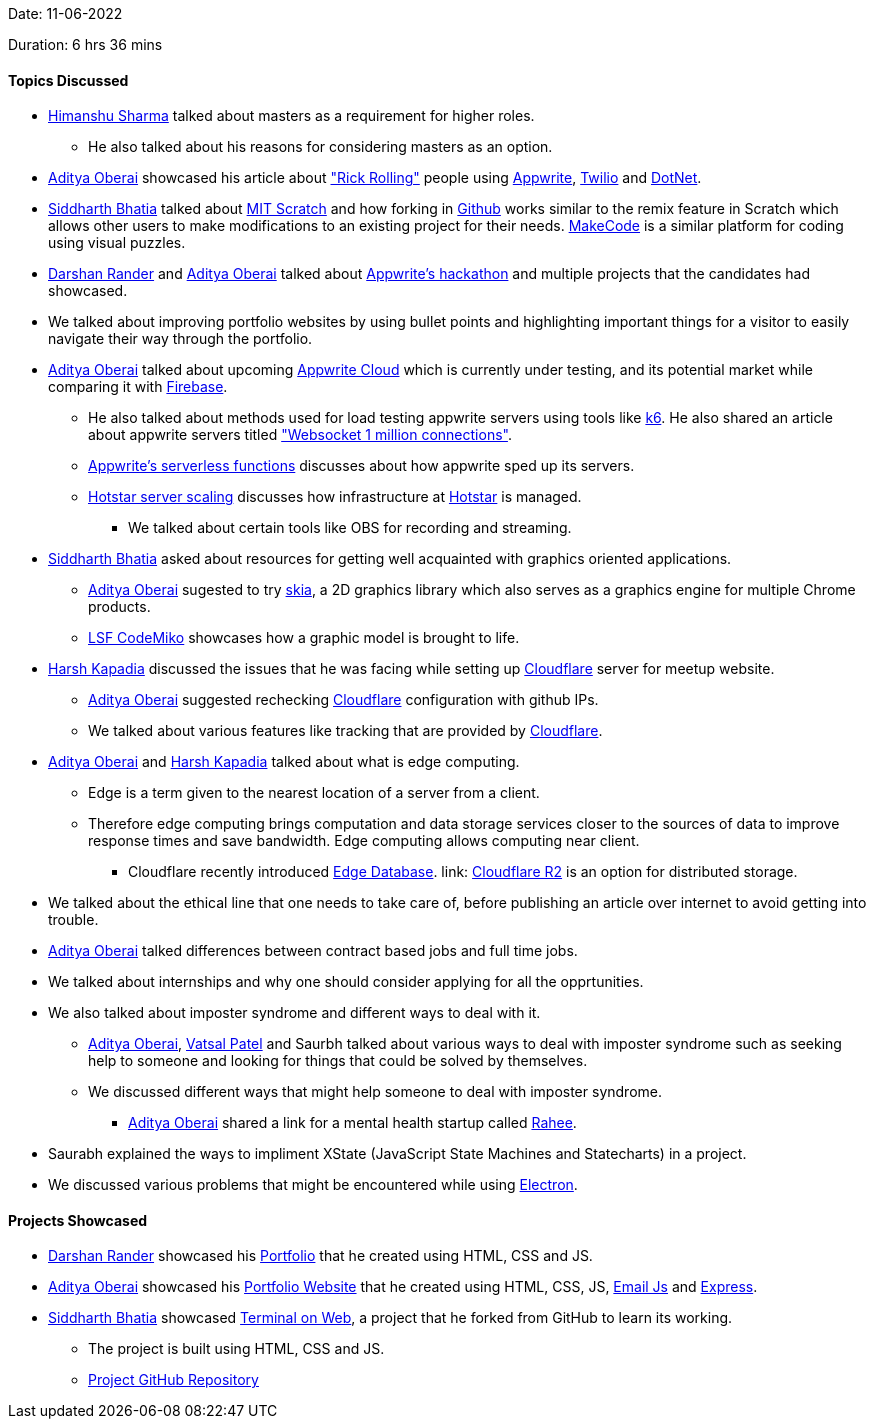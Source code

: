 Date: 11-06-2022

Duration: 6 hrs 36 mins

==== Topics Discussed

* link:https://twitter.com/_SharmaHimanshu[Himanshu Sharma^] talked about masters as a requirement for higher roles.
    **  He also talked about his reasons for considering masters as an option.
* link:https://twitter.com/adityaoberai1[Aditya Oberai^] showcased his article about link:https://dev.to/adityaoberai/rick-roll-your-friends-using-appwrite-twilio-and-net-4180["Rick Rolling"^] people using link:https://appwrite.io[Appwrite^], link:https://www.twilio.com[Twilio^] and link:https://dotnet.microsoft.com/en-us[DotNet^].
* link:https://twitter.com/Darth_Sid512[Siddharth Bhatia^] talked about link:https://scratch.mit.edu[MIT Scratch^] and how forking in link:https://github.com[Github^] works similar to the remix feature in Scratch which allows other users to make modifications to an existing project for their needs. link:https://www.microsoft.com/en-us/makecode[MakeCode^] is a similar platform for coding using visual puzzles.
* link:https://twitter.com/SirusTweets[Darshan Rander^] and link:https://twitter.com/adityaoberai1[Aditya Oberai^] talked about link:https://dev.to/devteam/congrats-to-the-appwrite-hackathon-winners-4dk9[Appwrite's hackathon^] and multiple projects that the candidates had showcased.
* We talked about improving portfolio websites by using bullet points and highlighting important things for a visitor to easily navigate their way through the portfolio.
* link:https://twitter.com/adityaoberai1[Aditya Oberai^] talked about upcoming link:https://appwrite.io/cloud[Appwrite Cloud^] which is currently under testing, and its potential market while comparing it with link:https://firebase.google.com[Firebase^].
    ** He also talked about methods used for load testing appwrite servers using tools like link:https://k6.io[k6^]. He also shared an article about appwrite servers titled link:https://itnext.io/websocket-1-million-connections-using-appwrite-2d2a2c363a37["Websocket 1 million connections"^].
    ** link:https://dev.to/appwrite/take-your-serverless-functions-to-new-speeds-with-appwrite-013-5868[Appwrite's serverless functions^] discusses about how appwrite sped up its servers.
    ** link:https://www.youtube.com/watch?v=QjvyiyH4rr0[Hotstar server scaling^] discusses how infrastructure at link:https://www.hotstar.com/in[Hotstar^] is managed.
        *** We talked about certain tools like OBS for recording and streaming.
* link:https://twitter.com/Darth_Sid512[Siddharth Bhatia^] asked about resources for getting well acquainted with graphics oriented applications.
    ** link:https://twitter.com/adityaoberai1[Aditya Oberai^] sugested to try link:https://skia.org[skia^], a 2D graphics library which also serves as a graphics engine for multiple Chrome products.
    ** link:https://www.youtube.com/watch?v=e818LgnJ9rI[LSF CodeMiko^] showcases how a graphic model is brought to life.
* link:https://twitter.com/harshgkapadia[Harsh Kapadia^] discussed the issues that he was facing while setting up link:https://www.cloudflare.com[Cloudflare^] server for meetup website.
    ** link:https://twitter.com/adityaoberai1[Aditya Oberai^] suggested rechecking link:https://www.cloudflare.com[Cloudflare^] configuration with github IPs.
    ** We talked about various features like tracking that are provided by link:https://www.cloudflare.com[Cloudflare^].
* link:https://twitter.com/adityaoberai1[Aditya Oberai^] and link:https://twitter.com/harshgkapadia[Harsh Kapadia^] talked about what is edge computing. 
    ** Edge is a term given to the nearest location of a server from a client.
    ** Therefore edge computing brings computation and data storage services closer to the sources of data to improve response times and save bandwidth. Edge computing allows computing near client.
        *** Cloudflare recently introduced link:https://blog.cloudflare.com/tag/edge-database[Edge Database^]. link: https://www.cloudflare.com/products/r2[Cloudflare R2^] is an option for distributed storage.
* We talked about the ethical line that one needs to take care of, before publishing an article over internet to avoid getting into trouble. 
* link:https://twitter.com/adityaoberai1[Aditya Oberai^] talked differences between contract based jobs and full time jobs.
* We talked about internships and why one should consider applying for all the opprtunities.
* We also talked about imposter syndrome and different ways to deal with it.
    ** link:https://twitter.com/adityaoberai1[Aditya Oberai^], link:https://twitter.com/guyinthecape[Vatsal Patel^] and Saurbh talked about various ways to deal with imposter syndrome such as seeking help to someone and looking for things that could be solved by themselves.
    ** We discussed different ways that might help someone to deal with imposter syndrome.
        *** link:https://twitter.com/adityaoberai1[Aditya Oberai^] shared a link for a mental health startup called link:https://raahee.in[Rahee^].
* Saurabh explained the ways to impliment XState (JavaScript State Machines and Statecharts) in a project.
* We discussed various problems that might be encountered while using link:https://www.electronjs.org[Electron^].

==== Projects Showcased

* link:https://twitter.com/SirusTweets[Darshan Rander^] showcased his link:https://siruscodes.github.io/portfolio[Portfolio^] that he created using HTML, CSS and JS.
* link:https://twitter.com/adityaoberai1[Aditya Oberai^] showcased his link:https://www.oberai.dev[Portfolio Website^] that he created using HTML, CSS, JS, link:https://www.emailjs.com[Email Js^] and link:https://expressjs.com[Express^].
* link:https://twitter.com/Darth_Sid512[Siddharth Bhatia^] showcased link:https://welding-torch.github.io/terminalweb[Terminal on Web^], a project that he forked from GitHub to learn its working.
    ** The project is built using HTML, CSS and JS.
    ** link:https://github.com/woooferz/terminalweb[Project GitHub Repository]